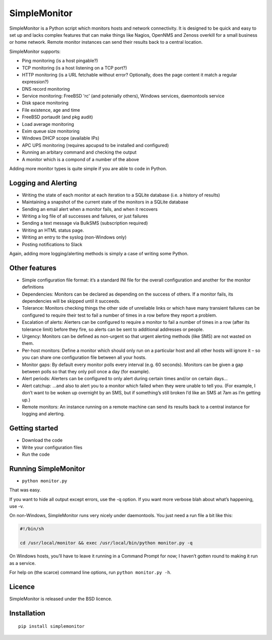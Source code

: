.. SimpleMonitor documentation master file, created by
   sphinx-quickstart on Fri Feb 24 20:07:07 2017.
   You can adapt this file completely to your liking, but it should at least
   contain the root `toctree` directive.

SimpleMonitor
=============
SimpleMonitor is a Python script which monitors hosts and network connectivity. It is designed to be quick and easy to set up and lacks complex features that can make things like Nagios, OpenNMS and Zenoss overkill for a small business or home network. Remote monitor instances can send their results back to a central location.

SimpleMonitor supports:

* Ping monitoring (is a host pingable?)
* TCP monitoring (is a host listening on a TCP port?)
* HTTP monitoring (is a URL fetchable without error? Optionally, does the page content it match a regular expression?)
* DNS record monitoring
* Service monitoring: FreeBSD 'rc' (and potenially others), Windows services, daemontools service
* Disk space monitoring
* File existence, age and time
* FreeBSD portaudit (and pkg audit)
* Load average monitoring
* Exim queue size monitoring
* Windows DHCP scope (available IPs)
* APC UPS monitoring (requires apcupsd to be installed and configured)
* Running an arbitary command and checking the output
* A monitor which is a compond of a number of the above

Adding more monitor types is quite simple if you are able to code in Python.

Logging and Alerting
--------------------

* Writing the state of each monitor at each iteration to a SQLite database (i.e. a history of results)
* Maintaining a snapshot of the current state of the monitors in a SQLite database
* Sending an email alert when a monitor fails, and when it recovers
* Writing a log file of all successes and failures, or just failures
* Sending a text message via BulkSMS (subscription required)
* Writing an HTML status page.
* Writing an entry to the syslog (non-Windows only)
* Posting notifications to Slack

Again, adding more logging/alerting methods is simply a case of writing some Python.

Other features
--------------

* Simple configuration file format: it’s a standard INI file for the overall configuration and another for the monitor definitions
* Dependencies: Monitors can be declared as depending on the success of others. If a monitor fails, its dependencies will be skipped until it succeeds.
* Tolerance: Monitors checking things the other side of unreliable links or which have many transient failures can be configured to require their test to fail a number of times in a row before they report a problem.
* Escalation of alerts: Alerters can be configured to require a monitor to fail a number of times in a row (after its tolerance limit) before they fire, so alerts can be sent to additional addresses or people.
* Urgency: Monitors can be defined as non-urgent so that urgent alerting methods (like SMS) are not wasted on them.
* Per-host monitors: Define a monitor which should only run on a particular host and all other hosts will ignore it – so you can share one configuration file between all your hosts.
* Monitor gaps: By default every monitor polls every interval (e.g. 60 seconds). Monitors can be given a gap between polls so that they only poll once a day (for example).
* Alert periods: Alerters can be configured to only alert during certain times and/or on certain days…
* Alert catchup: …and also to alert you to a monitor which failed when they were unable to tell you. (For example, I don’t want to be woken up overnight by an SMS, but if something’s still broken I’d like an SMS at 7am as I’m getting up.)
* Remote monitors: An instance running on a remote machine can send its results back to a central instance for logging and alerting.

Getting started
---------------

* Download the code
* Write your configuration files
* Run the code

Running SimpleMonitor
---------------------

* ``python monitor.py``

That was easy.

If you want to hide all output except errors, use the -q option. If you want more verbose blah about what’s happening, use -v.

On non-Windows, SimpleMonitor runs very nicely under daemontools. You just need a run file a bit like this:

.. code:: bash

    #!/bin/sh

    cd /usr/local/monitor && exec /usr/local/bin/python monitor.py -q

On Windows hosts, you’ll have to leave it running in a Command Prompt for now; I haven’t gotten round to making it run as a service.

For help on (the scarce) command line options, run ``python monitor.py -h``.

Licence
-------

SimpleMonitor is released under the BSD licence.


Installation
------------

::

  pip install simplemonitor

